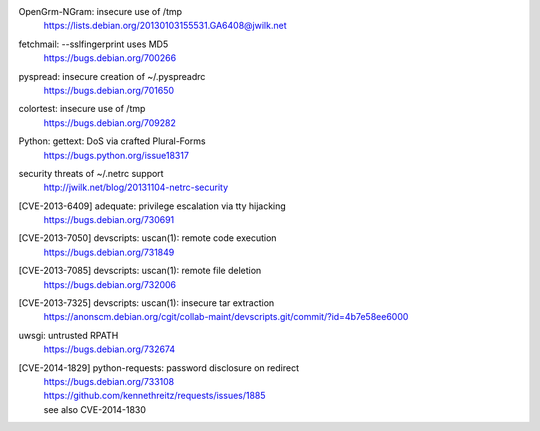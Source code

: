 .. 2013-01-03

OpenGrm-NGram: insecure use of /tmp
 | https://lists.debian.org/20130103155531.GA6408@jwilk.net

.. 2013-02-10

fetchmail: --sslfingerprint uses MD5
 | https://bugs.debian.org/700266

.. 2013-02-25

pyspread: insecure creation of ~/.pyspreadrc
 | https://bugs.debian.org/701650

.. 2013-05-22

colortest: insecure use of /tmp
 | https://bugs.debian.org/709282

.. 2013-06-28

Python: gettext: DoS via crafted Plural-Forms
 | https://bugs.python.org/issue18317

.. 2013-11-04

security threats of ~/.netrc support
  | http://jwilk.net/blog/20131104-netrc-security

.. 2013-11-28

[CVE-2013-6409] adequate: privilege escalation via tty hijacking
 | https://bugs.debian.org/730691

.. 2013-12-10

[CVE-2013-7050] devscripts: uscan(1): remote code execution
 | https://bugs.debian.org/731849

.. 2013-12-12

[CVE-2013-7085] devscripts: uscan(1): remote file deletion
 | https://bugs.debian.org/732006

.. 2013-12-18

[CVE-2013-7325] devscripts: uscan(1): insecure tar extraction
 | https://anonscm.debian.org/cgit/collab-maint/devscripts.git/commit/?id=4b7e58ee6000

.. 2013-12-20

uwsgi: untrusted RPATH
 | https://bugs.debian.org/732674

.. 2013-12-25

[CVE-2014-1829] python-requests: password disclosure on redirect
 | https://bugs.debian.org/733108
 | https://github.com/kennethreitz/requests/issues/1885
 | see also CVE-2014-1830
